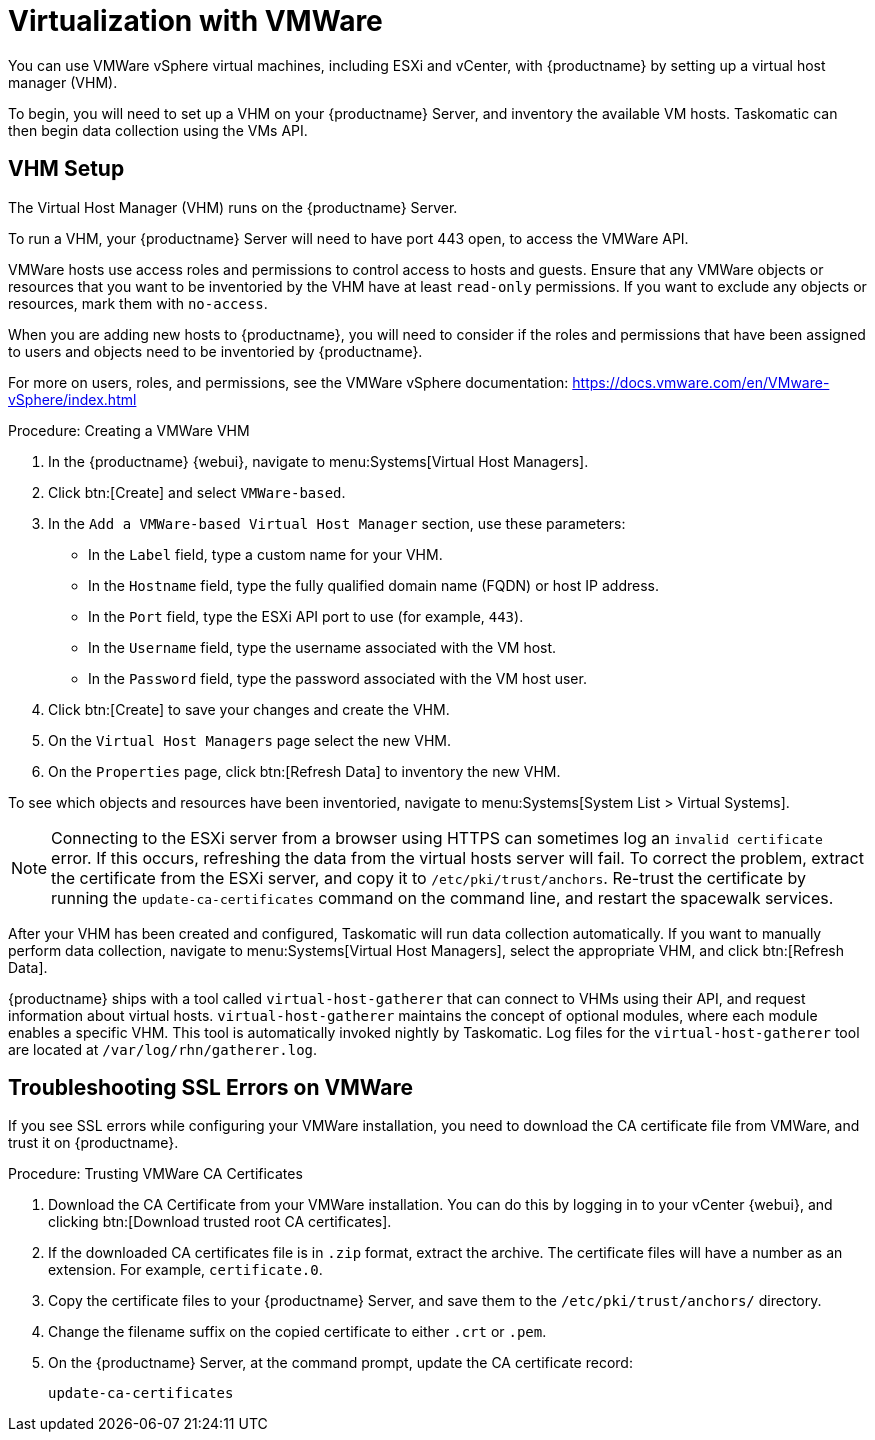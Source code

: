 [[virt-vmware]]
= Virtualization with VMWare

You can use VMWare vSphere virtual machines, including ESXi and vCenter, with {productname} by setting up a virtual host manager (VHM).

To begin, you will need to set up a VHM on your {productname} Server, and inventory the available VM hosts.
Taskomatic can then begin data collection using the VMs API.



== VHM Setup


The Virtual Host Manager (VHM) runs on the {productname} Server.

To run a VHM, your {productname} Server will need to have port 443 open, to access the VMWare API.

VMWare hosts use access roles and permissions to control access to hosts and guests.
Ensure that any VMWare objects or resources that you want to be inventoried by the VHM have at least [parameter]``read-only`` permissions.
If you want to exclude any objects or resources, mark them with [parameter]``no-access``.

When you are adding new hosts to {productname}, you will need to consider if the roles and permissions that have been assigned to users and objects need to be inventoried by {productname}.

For more on users, roles, and permissions, see the VMWare vSphere documentation: https://docs.vmware.com/en/VMware-vSphere/index.html


.Procedure: Creating a VMWare VHM

. In the {productname} {webui}, navigate to menu:Systems[Virtual Host Managers].
. Click btn:[Create] and select [guimenu]``VMWare-based``.
. In the [guimenu]``Add a VMWare-based Virtual Host Manager`` section, use these parameters:
* In the [guimenu]``Label`` field, type a custom name for your VHM.
* In the [guimenu]``Hostname`` field, type the fully qualified domain name (FQDN) or host IP address.
* In the [guimenu]``Port`` field, type the ESXi API port to use (for example, [parameter]``443``).
* In the [guimenu]``Username`` field, type the username associated with the VM host.
* In the [guimenu]``Password`` field, type the password associated with the VM host user.
. Click btn:[Create] to save your changes and create the VHM.
. On the [guimenu]``Virtual Host Managers`` page select the new VHM.
. On the [guimenu]``Properties`` page, click btn:[Refresh Data] to inventory the new VHM.

To see which objects and resources have been inventoried, navigate to menu:Systems[System List > Virtual Systems].


[NOTE]
====
Connecting to the ESXi server from a browser using HTTPS can sometimes log an ``invalid certificate`` error.
If this occurs, refreshing the data from the virtual hosts server will fail.
To correct the problem, extract the certificate from the ESXi server, and copy it to [path]``/etc/pki/trust/anchors``.
Re-trust the certificate by running the [command]``update-ca-certificates`` command on the command line, and restart the spacewalk services.
====

After your VHM has been created and configured, Taskomatic will run data collection automatically.
If you want to manually perform data collection, navigate to menu:Systems[Virtual Host Managers], select the appropriate VHM, and click btn:[Refresh Data].

{productname} ships with a tool called [command]``virtual-host-gatherer`` that can connect to VHMs using their API, and request information about virtual hosts.
[command]``virtual-host-gatherer`` maintains the concept of optional modules, where each module enables a specific VHM.
This tool is automatically invoked nightly by Taskomatic.
Log files for the [command]``virtual-host-gatherer`` tool are located at [path]``/var/log/rhn/gatherer.log``.



== Troubleshooting SSL Errors on VMWare

If you see SSL errors while configuring your VMWare installation, you need to download the CA certificate file from VMWare, and trust it on {productname}.



.Procedure: Trusting VMWare CA Certificates
. Download the CA Certificate from your VMWare installation.
    You can do this by logging in to your vCenter {webui}, and clicking btn:[Download trusted root CA certificates].
. If the downloaded CA certificates file is in ``.zip`` format, extract the archive.
    The certificate files will have a number as an extension.
    For example,  ``certificate.0``.
. Copy the certificate files to your {productname} Server, and save them to the [path]``/etc/pki/trust/anchors/`` directory.
. Change the filename suffix on the copied certificate to either ``.crt`` or ``.pem``.
. On the {productname} Server, at the command prompt, update the CA certificate record:
+
----
update-ca-certificates
----
